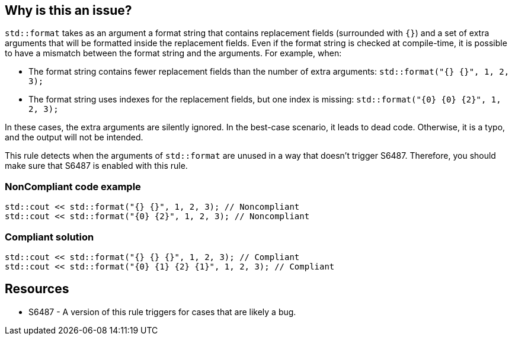 == Why is this an issue?

`std::format` takes as an argument a format string that contains replacement fields (surrounded with `{}`)
and a set of extra arguments that will be formatted inside the replacement fields. 
Even if the format string is checked at compile-time, it is possible to have a mismatch between the format string and the arguments. For example, when:

* The format string contains fewer replacement fields than the number of extra arguments:
  `std::format("{} {}", 1, 2, 3);`
* The format string uses indexes for the replacement fields, but one index is missing:
  `std::format("{0} {0} {2}", 1, 2, 3);`
  
In these cases, the extra arguments are silently ignored. In the best-case scenario, it leads to dead code.
Otherwise, it is a typo, and the output will not be intended.

This rule detects when the arguments of `std::format` are unused in a way that doesn't trigger S6487.
Therefore, you should make sure that S6487 is enabled with this rule.

=== NonCompliant code example

[source,cpp]
----
std::cout << std::format("{} {}", 1, 2, 3); // Noncompliant
std::cout << std::format("{0} {2}", 1, 2, 3); // Noncompliant
----

=== Compliant solution

[source,cpp]
----
std::cout << std::format("{} {} {}", 1, 2, 3); // Compliant
std::cout << std::format("{0} {1} {2} {1}", 1, 2, 3); // Compliant
----

== Resources

* S6487 - A version of this rule triggers for cases that are likely a bug.

